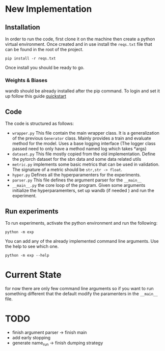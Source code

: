 * New Implementation
** Installation
 In order to run the code, first clone it on the machine then create a
 python virtual environment.
 Once created and in use install the ~reqs.txt~ file that can be found in
 the root of the project.
 #+BEGIN_SRC
   pip install -r reqs.txt
 #+END_SRC
 Once install you should be ready to go.
*** Weights & Biases
wandb should be already installed after the pip command. To login and
set it up follow this guide [[https://docs.wandb.ai/quickstart][quickstart]]
** Code
The code is structured as follows:
+ ~wrapper.py~
  This file contain the main wrapper class. It is a generalization of
  the previous =Generator= class. Mainly provides a train and evaluate
  method for the model. Uses a base logging interface (The logger
  class passed need to only have a method named log which takes *args)
+ ~dataset.py~
  This file mostly copied from the old implementation. Define the
  pytorch dataset for the sbn data and some data related utils
+ ~metric.py~
  implements some basic metrics that can be used in validation.
  The signature of a metric should be =str,str -> float=.
+ ~hyper.py~
  Defines all the hyperparamenters for the experiments.
+ ~parser.py~
  This file defines the argument parser for the =__main__=
+ ~__main__.py~
  the core loop of the program. Given some arguments initialize the
  hyperparamenters, set up wandb (if needed ) and run the experiment.
** Run experiments
To run experiments, activate the python environment and run the
following:
 #+BEGIN_SRC
   python -m exp
 #+END_SRC
 You can add any of the already implemented command line
 arguments. Use the help to see which one.
 #+BEGIN_SRC
   python -m exp --help
 #+END_SRC
* Current State
for now there are only few command line arguments so if you want to
run something different that the default modify the paramenters in the
=__main__= file.
* TODO
+ finish argument parser -> finish main
+ add early stopping
+ generate name_run -> finish dumping strategy
